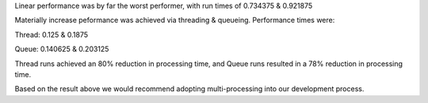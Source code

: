 Linear performance was by far the worst performer, with run times of 0.734375 & 0.921875

Materially increase peformance was achieved via threading & queueing. Performance times were:

Thread:
0.125 & 0.1875

Queue:
0.140625 & 0.203125

Thread runs achieved an 80% reduction in processing time, and Queue runs resulted in a 78% reduction
in processing time.

Based on the result above we would recommend adopting multi-processing into our development process.
